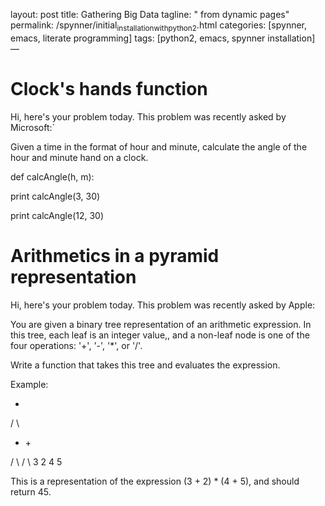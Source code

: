layout: post
title: Gathering Big Data
tagline: " from dynamic pages"
permalink: /spynner/initial_installation_with_python2.html
categories: [spynner, emacs, literate programming]
tags: [python2, emacs, spynner installation]
---
#+END_HTML
#+STARTUP: showall
#+OPTIONS: tags:nil num:nil \n:nil @:t ::t |:t ^:{} _:{} *:t
* Clock's hands function

  Hi, here's your problem today. This problem was recently asked by
  Microsoft:`

  Given a time in the format of hour and minute, calculate the angle of
  the hour and minute hand on a clock.

def calcAngle(h, m):
# Fill this in.

print calcAngle(3, 30)
# 75
print calcAngle(12, 30)
# 165

* Arithmetics in a pyramid representation


  Hi, here's your problem today. This problem was recently asked by
  Apple:

  You are given a binary tree representation of an arithmetic
  expression. In this tree, each leaf is an integer value,, and a
  non-leaf node is one of the four operations: '+', '-', '*', or '/'.

  Write a function that takes this tree and evaluates the expression.

  Example:

    *
   / \
 +    +
/ \  / \
3  2  4  5

This is a representation of the expression (3 + 2) * (4 + 5), and
should return 45.
